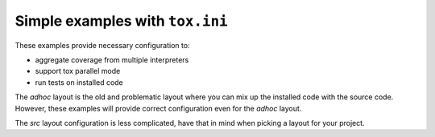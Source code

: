 Simple examples with ``tox.ini``
================================

These examples provide necessary configuration to:

* aggregate coverage from multiple interpreters
* support tox parallel mode
* run tests on installed code

The `adhoc` layout is the old and problematic layout where you can mix up the installed code
with the source code. However, these examples will provide correct configuration even for
the `adhoc` layout.

The `src` layout configuration is less complicated, have that in mind when picking a layout
for your project.
